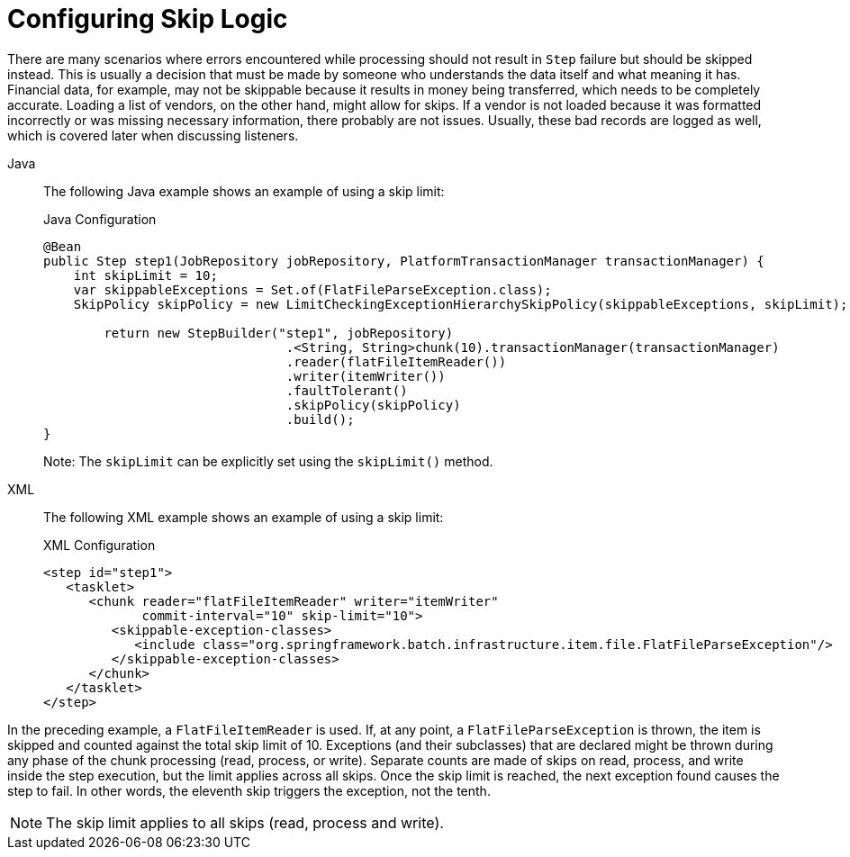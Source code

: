 [[configuringSkip]]
= Configuring Skip Logic

There are many scenarios where errors encountered while processing should not result in
`Step` failure but should be skipped instead. This is usually a decision that must be
made by someone who understands the data itself and what meaning it has. Financial data,
for example, may not be skippable because it results in money being transferred, which
needs to be completely accurate. Loading a list of vendors, on the other hand, might
allow for skips. If a vendor is not loaded because it was formatted incorrectly or was
missing necessary information, there probably are not issues. Usually, these bad
records are logged as well, which is covered later when discussing listeners.

[tabs]
====
Java::
+
The following Java example shows an example of using a skip limit:
+
.Java Configuration
[source, java]
----
@Bean
public Step step1(JobRepository jobRepository, PlatformTransactionManager transactionManager) {
    int skipLimit = 10;
    var skippableExceptions = Set.of(FlatFileParseException.class);
    SkipPolicy skipPolicy = new LimitCheckingExceptionHierarchySkipPolicy(skippableExceptions, skipLimit);

	return new StepBuilder("step1", jobRepository)
				.<String, String>chunk(10).transactionManager(transactionManager)
				.reader(flatFileItemReader())
				.writer(itemWriter())
				.faultTolerant()
				.skipPolicy(skipPolicy)
				.build();
}
----
+
Note: The `skipLimit` can be explicitly set using the `skipLimit()` method.

XML::
+
The following XML example shows an example of using a skip limit:
+
.XML Configuration
[source,xml]
----
<step id="step1">
   <tasklet>
      <chunk reader="flatFileItemReader" writer="itemWriter"
             commit-interval="10" skip-limit="10">
         <skippable-exception-classes>
            <include class="org.springframework.batch.infrastructure.item.file.FlatFileParseException"/>
         </skippable-exception-classes>
      </chunk>
   </tasklet>
</step>
----

====

In the preceding example, a `FlatFileItemReader` is used. If, at any point, a
`FlatFileParseException` is thrown, the item is skipped and counted against the total
skip limit of 10. Exceptions (and their subclasses) that are declared might be thrown
during any phase of the chunk processing (read, process, or write). Separate counts
are made of skips on read, process, and write inside
the step execution, but the limit applies across all skips. Once the skip limit is
reached, the next exception found causes the step to fail. In other words, the eleventh
skip triggers the exception, not the tenth.

[NOTE]
====
The skip limit applies to all skips (read, process and write).
====

